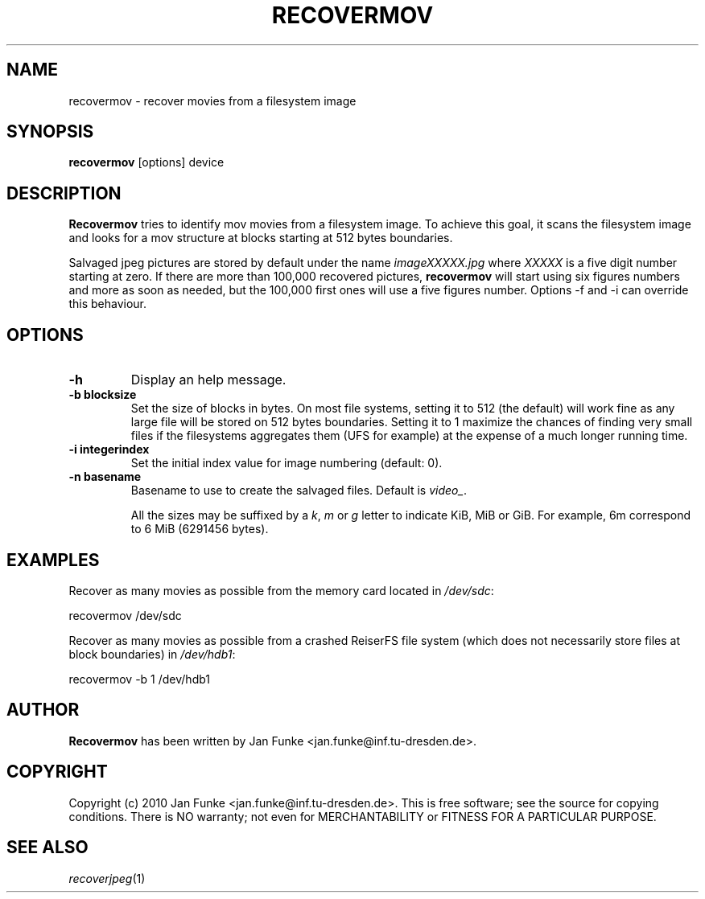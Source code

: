 .TH RECOVERMOV "1" "January 2010" "recovermov" "User Commands"
.SH NAME
recovermov \- recover movies from a filesystem image
.SH SYNOPSIS
.B recovermov
[options] device
.SH DESCRIPTION
.B Recovermov
tries to identify mov movies from a filesystem image. To achieve
this goal, it scans the filesystem image and looks for a mov structure at
blocks starting at 512 bytes boundaries.

Salvaged jpeg pictures are stored by default under the name \fIimageXXXXX.jpg\fP
where \fIXXXXX\fP is a five digit number starting at zero. If there are
more than 100,000 recovered pictures, \fBrecovermov\fP will start using
six figures numbers and more as soon as needed, but the 100,000 first
ones will use a five figures number. Options \-f and \-i can override this
behaviour.

.SH OPTIONS
.TP
.B \-h
Display an help message.
.TP
.B \-b blocksize
Set the size of blocks in bytes. On most file systems, setting it to
512 (the default) will work fine as any large file will be stored on
512 bytes boundaries. Setting it to 1 maximize the chances of
finding very small files if the filesystems aggregates them (UFS
for example) at the expense of a much longer running time.
.TP
.B \-i integerindex
Set the initial index value for image numbering (default: 0).
.TP
.B \-n basename
Basename to use to create the salvaged files. Default is
\fIvideo_\fP.

All the sizes may be suffixed by a \fIk\fP, \fIm\fP or \fIg\fP letter
to indicate KiB, MiB or GiB. For example, 6m correspond to 6 MiB
(6291456 bytes).

.SH EXAMPLES
Recover as many movies as possible from the memory card located in
\fI/dev/sdc\fP:

  recovermov /dev/sdc

Recover as many movies as possible from a crashed ReiserFS file system
(which does not necessarily store files at block boundaries) in
\fI/dev/hdb1\fP:

  recovermov -b 1 /dev/hdb1

.SH AUTHOR
.B Recovermov
has been written by Jan Funke <jan.funke@inf.tu-dresden.de>.

.SH COPYRIGHT
Copyright (c) 2010 Jan Funke <jan.funke@inf.tu-dresden.de>.
This is free software; see the source for copying conditions. There is
NO warranty; not even for MERCHANTABILITY or FITNESS FOR A PARTICULAR
PURPOSE.

.SH "SEE ALSO"
\fIrecoverjpeg\fP(1)

